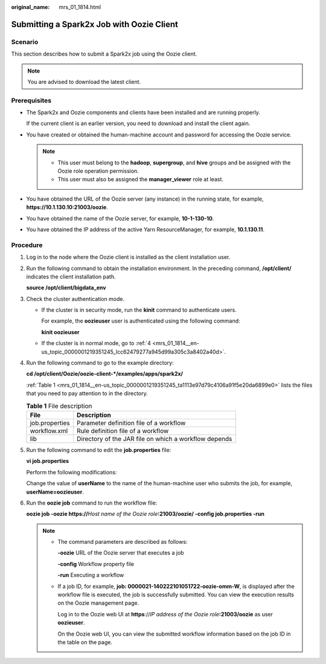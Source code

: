 :original_name: mrs_01_1814.html

.. _mrs_01_1814:

Submitting a Spark2x Job with Oozie Client
==========================================

Scenario
--------

This section describes how to submit a Spark2x job using the Oozie client.

.. note::

   You are advised to download the latest client.

Prerequisites
-------------

-  The Spark2x and Oozie components and clients have been installed and are running properly.

   If the current client is an earlier version, you need to download and install the client again.

-  You have created or obtained the human-machine account and password for accessing the Oozie service.

   .. note::

      -  This user must belong to the **hadoop**, **supergroup**, and **hive** groups and be assigned with the Oozie role operation permission.
      -  This user must also be assigned the **manager_viewer** role at least.

-  You have obtained the URL of the Oozie server (any instance) in the running state, for example, **https://10.1.130.10:21003/oozie**.
-  You have obtained the name of the Oozie server, for example, **10-1-130-10**.
-  You have obtained the IP address of the active Yarn ResourceManager, for example, **10.1.130.11**.

Procedure
---------

#. Log in to the node where the Oozie client is installed as the client installation user.

#. Run the following command to obtain the installation environment. In the preceding command, **/opt/client/** indicates the client installation path.

   **source /opt/client/bigdata_env**

#. Check the cluster authentication mode.

   -  If the cluster is in security mode, run the **kinit** command to authenticate users.

      For example, the **oozieuser** user is authenticated using the following command:

      **kinit oozieuser**

   -  If the cluster is in normal mode, go to :ref:`4 <mrs_01_1814__en-us_topic_0000001219351245_lcc62479277a945d99a305c3a8402a40d>`.

#. .. _mrs_01_1814__en-us_topic_0000001219351245_lcc62479277a945d99a305c3a8402a40d:

   Run the following command to go to the example directory:

   **cd /opt/client/Oozie/oozie-client-*/examples/apps/spark2x/**

   :ref:`Table 1 <mrs_01_1814__en-us_topic_0000001219351245_ta1113e97d79c4106a91f5e20da6899e0>` lists the files that you need to pay attention to in the directory.

   .. _mrs_01_1814__en-us_topic_0000001219351245_ta1113e97d79c4106a91f5e20da6899e0:

   .. table:: **Table 1** File description

      ============== =====================================================
      File           Description
      ============== =====================================================
      job.properties Parameter definition file of a workflow
      workflow.xml   Rule definition file of a workflow
      lib            Directory of the JAR file on which a workflow depends
      ============== =====================================================

#. Run the following command to edit the **job.properties** file:

   **vi job.properties**

   Perform the following modifications:

   Change the value of **userName** to the name of the human-machine user who submits the job, for example, **userName=oozieuser**.

#. Run the **oozie job** command to run the workflow file:

   **oozie job -oozie https://**\ *Host name of the Oozie role*\ **:21003/oozie/ -config job.properties -run**

   .. note::

      -  The command parameters are described as follows:

         **-oozie** URL of the Oozie server that executes a job

         **-config** Workflow property file

         **-run** Executing a workflow

      -  If a job ID, for example, **job: 0000021-140222101051722-oozie-omm-W**, is displayed after the workflow file is executed, the job is successfully submitted. You can view the execution results on the Oozie management page.

         Log in to the Oozie web UI at **https**://*IP address of the Oozie role*\ **:21003/oozie** as user **oozieuser**.

         On the Oozie web UI, you can view the submitted workflow information based on the job ID in the table on the page.
